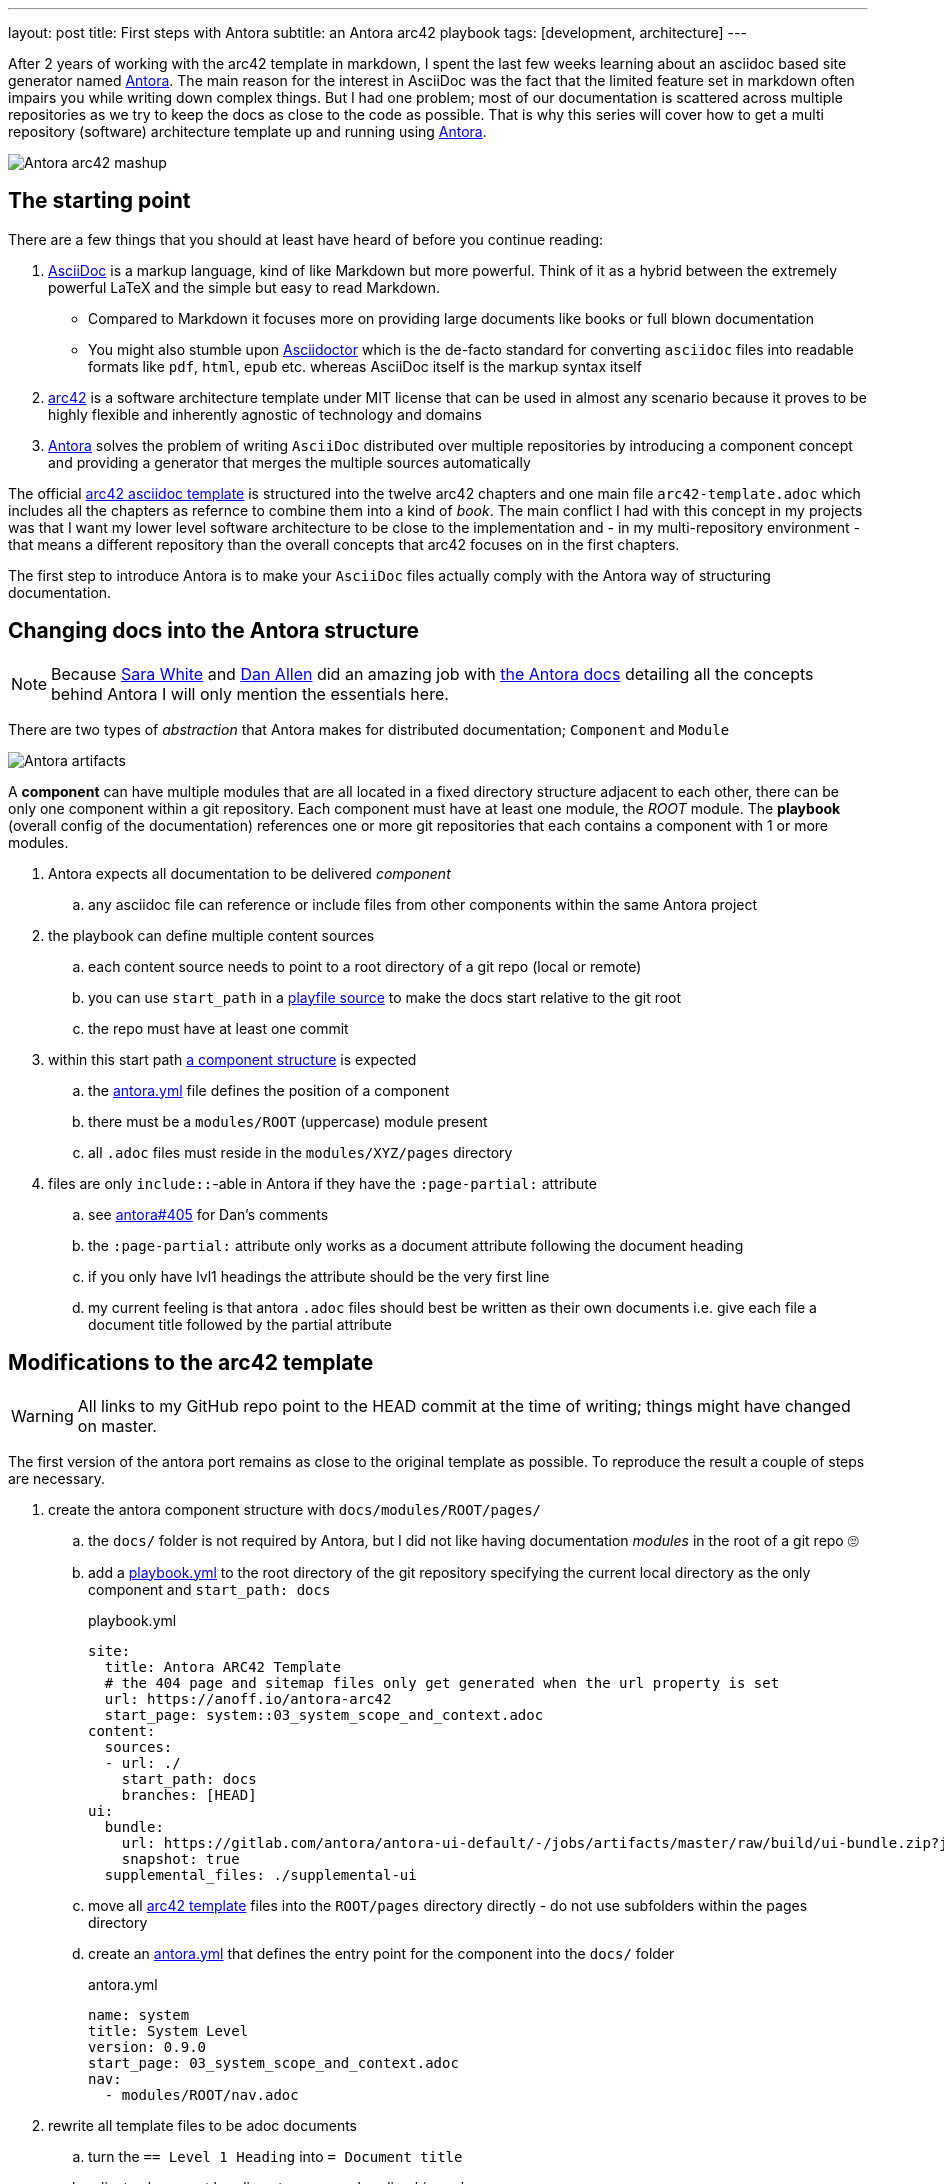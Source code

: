---
layout: post
title: First steps with Antora
subtitle: an Antora arc42 playbook
tags: [development, architecture]
---

After 2 years of working with the arc42 template in markdown, I spent the last few weeks learning about an asciidoc based site generator named link://antora.org/[Antora]. The main reason for the interest in AsciiDoc was the fact that the limited feature set in markdown often impairs you while writing down complex things. But I had one problem; most of our documentation is scattered across multiple repositories as we try to keep the docs as close to the code as possible. That is why this series will cover how to get a multi repository (software) architecture template up and running using link://antora.org/[Antora].

image::antora-arc42/antora-arc42-s.png[Antora arc42 mashup]

== The starting point

There are a few things that you should at least have heard of before you continue reading:

. link://asciidoctor.org/docs/what-is-asciidoc/[AsciiDoc] is a markup language, kind of like Markdown but more powerful. Think of it as a hybrid between the extremely powerful LaTeX and the simple but easy to read Markdown.
  ** Compared to Markdown it focuses more on providing large documents like books or full blown documentation
  ** You might also stumble upon link://asciidoctor.org/[Asciidoctor] which is the de-facto standard for converting `asciidoc` files into readable formats like `pdf`, `html`, `epub` etc. whereas AsciiDoc itself is the markup syntax itself
. link://arc42.org/[arc42] is a software architecture template under MIT license that can be used in almost any scenario because it proves to be highly flexible and inherently agnostic of technology and domains
. link://antora.org/[Antora] solves the problem of writing `AsciiDoc` distributed over multiple repositories by introducing a component concept and providing a generator that merges the multiple sources automatically

The official link://github.com/arc42/arc42-template/tree/master/EN/asciidoc[arc42 asciidoc template] is structured into the twelve arc42 chapters and one main file `arc42-template.adoc` which includes all the chapters as refernce to combine them into a kind of _book_.
The main conflict I had with this concept in my projects was that I want my lower level software architecture to be close to the implementation and - in my multi-repository environment - that means a different repository than the overall concepts that arc42 focuses on in the first chapters.

The first step to introduce Antora is to make your `AsciiDoc` files actually comply with the Antora way of structuring documentation.

== Changing docs into the Antora structure

NOTE: Because link://gitlab.com/graphitefriction[Sara White] and link://gitlab.com/mojavelinux[Dan Allen] did an amazing job with link://docs.antora.org/[the Antora docs] detailing all the concepts behind Antora I will only mention the essentials here.

There are two types of _abstraction_ that Antora makes for distributed documentation; `Component` and `Module`

image::plantuml/diagrams/dist/antora-artifacts.svg[Antora artifacts]

A **component** can have multiple modules that are all located in a fixed directory structure adjacent to each other, there can be only one component within a git repository. Each component must have at least one module, the _ROOT_ module.
The **playbook** (overall config of the documentation) references one or more git repositories that each contains a component with 1 or more modules.

. Antora expects all documentation to be delivered _component_
.. any asciidoc file can reference or include files from other components within the same Antora project
. the playbook can define multiple content sources
.. each content source needs to point to a root directory of a git repo (local or remote)
.. you can use `start_path` in a link://docs.antora.org/antora/2.0/playbook/playbook-schema/#content-category[playfile source] to make the docs start relative to the git root
.. the repo must have at least one commit
. within this start path link://docs.antora.org/antora/2.0/modules/#module-overview[a component structure] is expected
.. the link://docs.antora.org/antora/2.0/component-descriptor/#component-descriptor-requirements[antora.yml] file defines the position of a component
.. there must be a `modules/ROOT` (uppercase) module present
.. all `.adoc` files must reside in the `modules/XYZ/pages` directory
. files are only `include::`-able in Antora if they have the `:page-partial:` attribute
.. see link://gitlab.com/antora/antora/issues/405[antora#405] for Dan's comments
.. the `:page-partial:` attribute only works as a document attribute following the document heading
.. if you only have lvl1 headings the attribute should be the very first line
.. my current feeling is that antora `.adoc` files should best be written as their own documents i.e. give each file a document title followed by the partial attribute

== Modifications to the arc42 template

WARNING: All links to my GitHub repo point to the HEAD commit at the time of writing; things might have changed on master.

The first version of the antora port remains as close to the original template as possible. To reproduce the result a couple of steps are necessary.

. create the antora component structure with `docs/modules/ROOT/pages/`
.. the `docs/` folder is not required by Antora, but I did not like having documentation _modules_ in the root of a git repo 🙄
.. add a link://github.com/anoff/antora-arc42/blob/0e46f1c8b700e594b5b2e22718264a23b5f6cf42/playbook.yml[playbook.yml] to the root directory of the git repository specifying the current local directory as the only component and `start_path: docs`
+
.playbook.yml
[source, adoc]
----
site:
  title: Antora ARC42 Template
  # the 404 page and sitemap files only get generated when the url property is set
  url: https://anoff.io/antora-arc42
  start_page: system::03_system_scope_and_context.adoc
content:
  sources:
  - url: ./
    start_path: docs
    branches: [HEAD]
ui:
  bundle:
    url: https://gitlab.com/antora/antora-ui-default/-/jobs/artifacts/master/raw/build/ui-bundle.zip?job=bundle-stable
    snapshot: true
  supplemental_files: ./supplemental-ui
----

.. move all link://github.com/arc42/arc42-template/tree/master/EN/asciidoc[arc42 template] files into the `ROOT/pages` directory directly - do not use subfolders within the pages directory
.. create an link://github.com/anoff/antora-arc42/blob/0e46f1c8b700e594b5b2e22718264a23b5f6cf42/docs/antora.yml[antora.yml] that defines the entry point for the component into the `docs/` folder
+
.antora.yml
[source,adoc]
----
name: system
title: System Level
version: 0.9.0
start_page: 03_system_scope_and_context.adoc
nav:
  - modules/ROOT/nav.adoc
----

. rewrite all template files to be adoc documents
.. turn the `== Level 1 Heading` into `= Document title`
.. adjust subsequent headings to preserve heading hierarchy
.. add the `:page-partial:` attribute to each document
. I got rid of all the help popups and instead made it fully visible _sidebar_ content
. create a link://github.com/anoff/antora-arc42/blob/0e46f1c8b700e594b5b2e22718264a23b5f6cf42/docs/modules/ROOT/nav.adoc[nav.adoc] navigation entry for the ROOT component
.. this is used to create the navbar entry on the right
. Fix paths in the overview document
.. I renamed `arc42-template.adoc` to `index.adoc`
.. also make sure to change all `include::` paths to no longer use the `src/` subfolder
.. link://gitlab.com/antora/antora/issues/405#note_139121293[Dan recommends] to use component references instead of local paths from the beginning, I assume this makes copy pasting less error-prone

If you want to follow the steps in detail, take a look at the link://github.com/anoff/antora-arc42/commits/0e46f1c8b700e594b5b2e22718264a23b5f6cf42[commits on my GitHub repo].

This should already yield a working page. You can test it running the following commands

[source,sh]
----
# install the antora tools
npm i -g @antora/cli@2.0 @antora/site-generator-default@2.0
# install the serve utility to start a local web server
npm i -g serve

# run the antora build
antora generate playbook.yml --to-dir dist/ --clean

# browse the output locally
serve dist/
----

TIP: In case you want to publish to gh pages or any other service that might run jekyll link://docs.antora.org/antora/2.0/run-antora/#publish-to-github-pages[take a look at these notes] describing how to make antora work in a jekyll environment

== Customizing the UI

I actually think Antora's default UI is quite pleasing - compared to the default plantUML theme 🙄. But I wanted to modify their default footer content. For small changes Antora has a concept of _supplemental_ UI files that allows you to switch individual files of the UI component that are used during the Antora site generation.

By taking a look at the link://gitlab.com/antora/antora-ui-default/tree/master/src/partials[default UI project] I identified the `footer-content.hbs` as the file I wanted to replace.
This is achieved by the `supplemental_files: ./supplemental-ui` section in the `playbook.yml` and adding the custom footer file in the respective directory.

.supplemental-ui/footer-content.hbs
[source, hbs]
----
<footer class="footer">
  <p>Original arc42 template licensed under <a href="https://raw.githubusercontent.com/arc42/arc42-template/master/LICENSE.txt">MIT</a> and modified for antora fit by <a href="https://anoff.io">Andreas Offenhaeuser</a>, the page is created using the Antora Default UI licensed under <a href="https://gitlab.com/antora/antora-ui-default/blob/master/LICENSE">MPL-2.0</a> </p>
</footer>
----

In addition to this I added the **Find on GitHub** entry in the header, but I am sure you can figure out how that works 😉

== Next steps

Over the next few days/weeks I will keep working on this setup to bring in more aspects I see necessary for a real life scenario.

. separate _larger_ sections of the arc42 template into their own antora component, e.g. architecture decisions, cross cutting concepts
. setting up a multi repo arc42 playbook that consists of
  ** a _system_ repository containing the top level architecture docs
  ** two components that implement a part of the system and have the component specific documentation allocated in the same repository
  ** an antora build that generates a fully integrated arc42 documentation out of those three repos
. build a custom UI project
  ** modified header colors etc

Stay tuned for follow up posts on these steps.

If you have any questions send me a DM on link://twitter.com/an0xff[Twitter] or leave a comment below.
